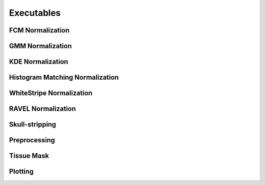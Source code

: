Executables
===================================

FCM Normalization
~~~~~~~~~~~~~~~~~

.. argparse:: 
   :filename: ../intensity_normalization/exec/fcm-normalize
   :func: arg_parser
   :prog: fcm-normalize

GMM Normalization
~~~~~~~~~~~~~~~~~

.. argparse:: 
   :filename: ../intensity_normalization/exec/gmm-normalize
   :func: arg_parser
   :prog: gmm-normalize

KDE Normalization
~~~~~~~~~~~~~~~~~

.. argparse:: 
   :filename: ../intensity_normalization/exec/kde-normalize
   :func: arg_parser
   :prog: kde-normalize

Histogram Matching Normalization
~~~~~~~~~~~~~~~~~~~~~~~~~~~~~~~~

.. argparse:: 
   :filename: ../intensity_normalization/exec/hm-normalize
   :func: arg_parser
   :prog: hm-normalize

WhiteStripe Normalization
~~~~~~~~~~~~~~~~~~~~~~~~~

.. argparse:: 
   :filename: ../intensity_normalization/exec/ws-normalize
   :func: arg_parser
   :prog: ws-normalize

RAVEL Normalization
~~~~~~~~~~~~~~~~~~~

.. argparse:: 
   :filename: ../intensity_normalization/exec/ravel-normalize
   :func: arg_parser
   :prog: ravel-normalize

Skull-stripping
~~~~~~~~~~~~~~~

.. argparse:: 
   :filename: ../intensity_normalization/exec/robex
   :func: arg_parser
   :prog: robex

Preprocessing
~~~~~~~~~~~~~

.. argparse:: 
   :filename: ../intensity_normalization/exec/preprocess
   :func: arg_parser
   :prog: preprocess

Tissue Mask
~~~~~~~~~~~

.. argparse:: 
   :filename: ../intensity_normalization/exec/tissue-mask
   :func: arg_parser
   :prog: tissue-mask

Plotting
~~~~~~~~~~~~~~~~~~~~~~~~~

.. argparse:: 
   :filename: ../intensity_normalization/exec/plot-hists
   :func: arg_parser
   :prog: plot-hists

